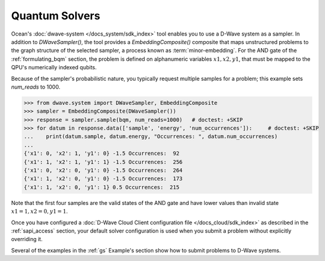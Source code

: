 .. _using_qpu:

===============
Quantum Solvers
===============

Ocean's :doc:`dwave-system </docs_system/sdk_index>` tool enables
you to use a D-Wave system as a sampler. In addition to *DWaveSampler()*, the tool
provides a *EmbeddingComposite()* composite that maps unstructured problems to the graph
structure of the selected sampler, a process known as :term:`minor-embedding`.
For the AND gate of the :ref:`formulating_bqm` section, the problem is defined on
alphanumeric variables :math:`x1, x2, y1`, that must be mapped to the QPU's numerically
indexed qubits.

Because of the sampler's probabilistic nature, you typically request multiple samples
for a problem; this example sets `num_reads` to 1000.

.. code-block:: python

    >>> from dwave.system import DWaveSampler, EmbeddingComposite
    >>> sampler = EmbeddingComposite(DWaveSampler())
    >>> response = sampler.sample(bqm, num_reads=1000)   # doctest: +SKIP
    >>> for datum in response.data(['sample', 'energy', 'num_occurrences']):     # doctest: +SKIP
    ...    print(datum.sample, datum.energy, "Occurrences: ", datum.num_occurrences)
    ...
    {'x1': 0, 'x2': 1, 'y1': 0} -1.5 Occurrences:  92
    {'x1': 1, 'x2': 1, 'y1': 1} -1.5 Occurrences:  256
    {'x1': 0, 'x2': 0, 'y1': 0} -1.5 Occurrences:  264
    {'x1': 1, 'x2': 0, 'y1': 0} -1.5 Occurrences:  173
    {'x1': 1, 'x2': 0, 'y1': 1} 0.5 Occurrences:  215

Note that the first four samples are the valid states of the AND gate and have
lower values than invalid state :math:`x1=1, x2=0, y1=1`.

Once you have configured a
:doc:`D-Wave Cloud Client configuration file </docs_cloud/sdk_index>` as described in
the :ref:`sapi_access` section, your default solver configuration is used when you
submit a problem without explicitly overriding it.

Several of the examples in the :ref:`gs` Example's section show how to submit problems
to D-Wave systems.
